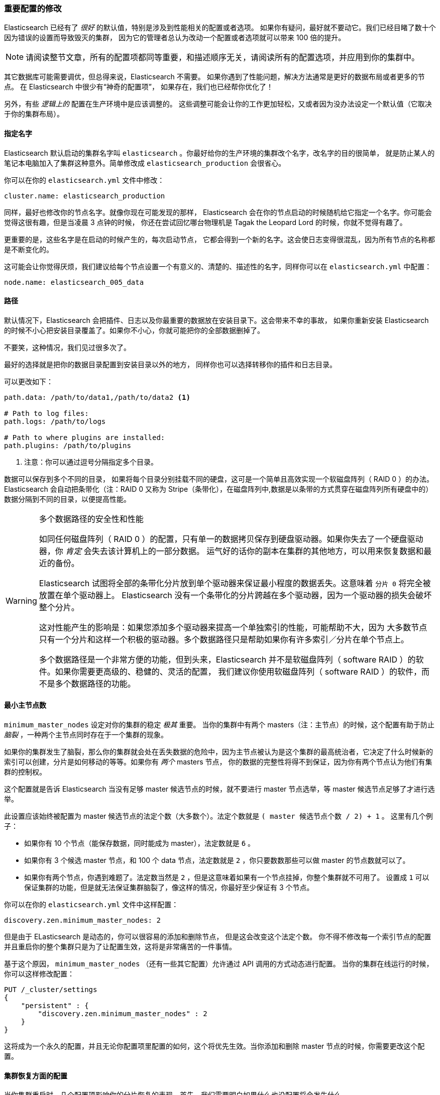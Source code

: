 [[important-configuration-changes]]

=== 重要配置的修改
Elasticsearch 已经有了 _很好_ 的默认值，((("deployment", "configuration changes, important")))((("configuration changes, important")))特别是涉及到性能相关的配置或者选项。
如果你有疑问，最好就不要动它。我们已经目睹了数十个因为错误的设置而导致毁灭的集群，
因为它的管理者总认为改动一个配置或者选项就可以带来 100 倍的提升。

[NOTE]
====
请阅读整节文章，所有的配置项都同等重要，和描述顺序无关，请阅读所有的配置选项，并应用到你的集群中。
====

其它数据库可能需要调优，但总得来说，Elasticsearch 不需要。
如果你遇到了性能问题，解决方法通常是更好的数据布局或者更多的节点。
在 Elasticsearch 中很少有“神奇的配置项”，
如果存在，我们也已经帮你优化了！

另外，有些 _逻辑上的_ 配置在生产环境中是应该调整的。
这些调整可能会让你的工作更加轻松，又或者因为没办法设定一个默认值（它取决于你的集群布局）。

==== 指定名字

Elasticsearch 默认启动的集群名字叫 `elasticsearch` 。((("configuration changes, important", "assigning names")))你最好给你的生产环境的集群改个名字，改名字的目的很简单，
就是防止某人的笔记本电脑加入了集群这种意外。简单修改成 `elasticsearch_production` 会很省心。

你可以在你的 `elasticsearch.yml` 文件中修改：

[source,yaml]
----
cluster.name: elasticsearch_production
----

同样，最好也修改你的节点名字。就像你现在可能发现的那样，
Elasticsearch 会在你的节点启动的时候随机给它指定一个名字。你可能会觉得这很有趣，但是当凌晨 3 点钟的时候，
你还在尝试回忆哪台物理机是 Tagak the Leopard Lord 的时候，你就不觉得有趣了。

更重要的是，这些名字是在启动的时候产生的，每次启动节点，
它都会得到一个新的名字。这会使日志变得很混乱，因为所有节点的名称都是不断变化的。

这可能会让你觉得厌烦，我们建议给每个节点设置一个有意义的、清楚的、描述性的名字，同样你可以在 `elasticsearch.yml` 中配置：

[source,yaml]
----
node.name: elasticsearch_005_data
----


==== 路径

默认情况下，((("configuration changes, important", "paths")))((("paths")))Elasticsearch 会把插件、日志以及你最重要的数据放在安装目录下。这会带来不幸的事故，
如果你重新安装 Elasticsearch 的时候不小心把安装目录覆盖了。如果你不小心，你就可能把你的全部数据删掉了。

不要笑，这种情况，我们见过很多次了。

最好的选择就是把你的数据目录配置到安装目录以外的地方，
同样你也可以选择转移你的插件和日志目录。

可以更改如下：

[source,yaml]
----
path.data: /path/to/data1,/path/to/data2 <1>

# Path to log files:
path.logs: /path/to/logs

# Path to where plugins are installed:
path.plugins: /path/to/plugins
----
<1> 注意：你可以通过逗号分隔指定多个目录。

数据可以保存到多个不同的目录，
如果将每个目录分别挂载不同的硬盘，这可是一个简单且高效实现一个软磁盘阵列（ RAID 0 ）的办法。Elasticsearch 会自动把条带化（注：RAID 0 又称为 Stripe（条带化），在磁盘阵列中,数据是以条带的方式贯穿在磁盘阵列所有硬盘中的）
数据分隔到不同的目录，以便提高性能。

.多个数据路径的安全性和性能
[WARNING]
====================
如同任何磁盘阵列（ RAID 0 ）的配置，只有单一的数据拷贝保存到硬盘驱动器。如果你失去了一个硬盘驱动器，你 _肯定_ 会失去该计算机上的一部分数据。
运气好的话你的副本在集群的其他地方，可以用来恢复数据和最近的备份。

Elasticsearch 试图将全部的条带化分片放到单个驱动器来保证最小程度的数据丢失。这意味着 `分片 0` 将完全被放置在单个驱动器上。
Elasticsearch 没有一个条带化的分片跨越在多个驱动器，因为一个驱动器的损失会破坏整个分片。

这对性能产生的影响是：如果您添加多个驱动器来提高一个单独索引的性能，可能帮助不大，因为
大多数节点只有一个分片和这样一个积极的驱动器。多个数据路径只是帮助如果你有许多索引／分片在单个节点上。

多个数据路径是一个非常方便的功能，但到头来，Elasticsearch 并不是软磁盘阵列（ software RAID ）的软件。如果你需要更高级的、稳健的、灵活的配置，
我们建议你使用软磁盘阵列（ software RAID ）的软件，而不是多个数据路径的功能。
====================

==== 最小主节点数

`minimum_master_nodes` 设定对你的集群的稳定 _极其_ 重要。
((("configuration changes, important", "minimum_master_nodes setting")))((("minimum_master_nodes setting")))
当你的集群中有两个 masters（注：主节点）的时候，这个配置有助于防止 _脑裂_ ，一种两个主节点同时存在于一个集群的现象。

如果你的集群发生了脑裂，那么你的集群就会处在丢失数据的危险中，因为主节点被认为是这个集群的最高统治者，它决定了什么时候新的索引可以创建，分片是如何移动的等等。如果你有 _两个_ masters 节点，
你的数据的完整性将得不到保证，因为你有两个节点认为他们有集群的控制权。

这个配置就是告诉 Elasticsearch 当没有足够 master 候选节点的时候，就不要进行 master 节点选举，等 master 候选节点足够了才进行选举。

此设置应该始终被配置为 master 候选节点的法定个数（大多数个）。((("quorum")))法定个数就是 `( master 候选节点个数 / 2) + 1` 。
这里有几个例子：

- 如果你有 10 个节点（能保存数据，同时能成为 master），法定数就是 `6` 。
- 如果你有 3 个候选 master 节点，和 100 个 data 节点，法定数就是 `2` ，你只要数数那些可以做 master 的节点数就可以了。
- 如果你有两个节点，你遇到难题了。法定数当然是 `2` ，但是这意味着如果有一个节点挂掉，你整个集群就不可用了。
设置成 `1` 可以保证集群的功能，但是就无法保证集群脑裂了，像这样的情况，你最好至少保证有 3 个节点。

你可以在你的 `elasticsearch.yml` 文件中这样配置：

[source,yaml]
----
discovery.zen.minimum_master_nodes: 2
----

但是由于 ELasticsearch 是动态的，你可以很容易的添加和删除节点，
但是这会改变这个法定个数。
你不得不修改每一个索引节点的配置并且重启你的整个集群只是为了让配置生效，这将是非常痛苦的一件事情。

基于这个原因， `minimum_master_nodes` （还有一些其它配置）允许通过 API 调用的方式动态进行配置。
当你的集群在线运行的时候，你可以这样修改配置：

[source,js]
----
PUT /_cluster/settings
{
    "persistent" : {
        "discovery.zen.minimum_master_nodes" : 2
    }
}
----

这将成为一个永久的配置，并且无论你配置项里配置的如何，这个将优先生效。当你添加和删除 master 节点的时候，你需要更改这个配置。

==== 集群恢复方面的配置

当你集群重启时，几个配置项影响你的分片恢复的表现。((("recovery settings")))((("configuration changes, important", "recovery settings")))首先，我们需要明白如果什么也没配置将会发生什么。

想象一下假设你有 10 个节点，每个节点只保存一个分片，这个分片是一个主分片或者是一个副本分片，或者说有一个有 5 个主分片／1 个副本分片的索引。有时你需要为整个集群做离线维护（比如，为了安装一个新的驱动程序），
当你重启你的集群，恰巧出现了 5 个节点已经启动，还有 5 个还没启动的场景。

假设其它 5 个节点出问题，或者他们根本没有收到立即重启的命令。不管什么原因，你有 5 个节点在线上，这五个节点会相互通信，选出一个 master，从而形成一个集群。
他们注意到数据不再均匀分布，因为有 5 个节点在集群中丢失了，所以他们之间会立即启动分片复制。

最后，你的其它 5 个节点打开加入了集群。这些节点会发现 _它们_ 的数据正在被复制到其他节点，所以他们删除本地数据（因为这份数据要么是多余的，要么是过时的）。
然后整个集群重新进行平衡，因为集群的大小已经从 5 变成了 10。

在整个过程中，你的节点会消耗磁盘和网络带宽，来回移动数据，因为没有更好的办法。对于有 TB 数据的大集群,
这种无用的数据传输需要 _很长时间_ 。如果等待所有的节点重启好了，整个集群再上线，所有的本地的数据都不需要移动。

现在我们知道问题的所在了，我们可以修改一些设置来缓解它。
首先我们要给 ELasticsearch 一个严格的限制：

[source,yaml]
----
gateway.recover_after_nodes: 8
----

这将阻止 Elasticsearch 在存在至少 8 个节点（数据节点或者 master 节点）之前进行数据恢复。
这个值的设定取决于个人喜好：整个集群提供服务之前你希望有多少个节点在线？这种情况下，我们设置为 8，这意味着至少要有 8 个节点，该集群才可用。

现在我们要告诉 Elasticsearch 集群中 _应该_ 有多少个节点，以及我们愿意为这些节点等待多长时间：

[source,yaml]
----
gateway.expected_nodes: 10
gateway.recover_after_time: 5m
----

这意味着 Elasticsearch 会采取如下操作：

- 等待集群至少存在 8 个节点
- 等待 5 分钟，或者10 个节点上线后，才进行数据恢复，这取决于哪个条件先达到。

这三个设置可以在集群重启的时候避免过多的分片交换。这可能会让数据恢复从数个小时缩短为几秒钟。

注意：这些配置只能设置在 `config/elasticsearch.yml` 文件中或者是在命令行里（它们不能动态更新）它们只在整个集群重启的时候有实质性作用。

[[unicast]]

==== 最好使用单播代替组播

Elasticsearch 默认被配置为使用单播发现，以防止节点无意中加入集群。只有在同一台机器上运行的节点才会自动组成集群。

虽然组播仍然 https://www.elastic.co/guide/en/elasticsearch/plugins/current/discovery-multicast.html[作为插件提供]，
但它应该永远不被使用在生产环境了，否则你得到的结果就是一个节点意外的加入到了你的生产环境，仅仅是因为他们收到了一个错误的组播信号。
对于组播 _本身_ 并没有错，组播会导致一些愚蠢的问题，并且导致集群变的脆弱（比如，一个网络工程师正在捣鼓网络，而没有告诉你，你会发现所有的节点突然发现不了对方了）。

使用单播，你可以为 Elasticsearch 提供一些它应该去尝试连接的节点列表。
当一个节点联系到单播列表中的成员时，它就会得到整个集群所有节点的状态，然后它会联系 master 节点，并加入集群。

这意味着你的单播列表不需要包含你的集群中的所有节点，
它只是需要足够的节点，当一个新节点联系上其中一个并且说上话就可以了。如果你使用 master 候选节点作为单播列表，你只要列出三个就可以了。
这个配置在 `elasticsearch.yml` 文件中：

[source,yaml]
----
discovery.zen.ping.unicast.hosts: ["host1", "host2:port"]
----

关于 Elasticsearch 节点发现的详细信息，请参阅 https://www.elastic.co/guide/en/elasticsearch/reference/2.4/modules-discovery-zen.html[Zen Discovery] Elasticsearch 文献。
